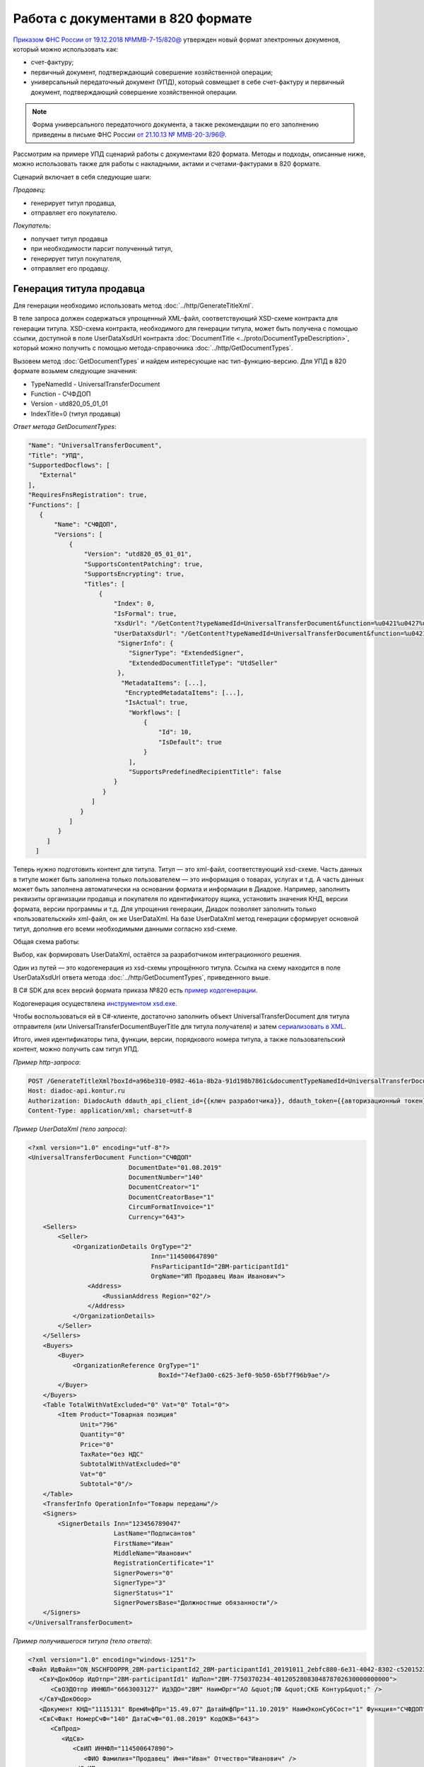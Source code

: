 
Работа с документами в 820 формате
==================================

`Приказом ФНС России от 19.12.2018 №ММВ-7-15/820@ <https://normativ.kontur.ru/document?moduleId=1&documentId=328588>`_ утвержден новый формат электронных докуменов, который можно использовать как:

- счет-фактуру;
- первичный документ, подтверждающий совершение хозяйственной операции;
- универсальный передаточный документ (УПД), который совмещает в себе счет-фактуру и первичный документ, подтверждающий совершение хозяйственной операции.

.. note::
    Форма универсального передаточного документа, а также рекомендации по его заполнению приведены в письме ФНС России `от 21.10.13 № ММВ-20-3/96@ <https://normativ.kontur.ru/document?moduleId=1&documentId=220334>`__.
    
Рассмотрим на примере УПД сценарий работы с документами 820 формата. Методы и подходы, описанные ниже, можно использовать также для работы с накладными, актами и счетами-фактурами в 820 формате.

Сценарий включает в себя следующие шаги:

*Продавец*:

- генерирует титул продавца,
- отправляет его покупателю.

*Покупатель*:

- получает титул продавца
- при необходимости парсит полученный титул, 
- генерирует титул покупателя,
- отправляет его продавцу.

Генерация титула продавца
-------------------------

Для генерации необходимо использовать метод :doc:`../http/GenerateTitleXml`.

В теле запроса должен содержаться упрощенный XML-файл, соответствующий XSD-схеме контракта для генерации титула. XSD-схема контракта, необходимого для генерации титула, может быть получена с помощью ссылки, доступной в поле UserDataXsdUrl контракта :doc:`DocumentTitle <../proto/DocumentTypeDescription>`, который можно получить с помощью метода-справочника :doc:`../http/GetDocumentTypes`.

Вызовем метод :doc:`GetDocumentTypes` и найдем интересующие нас тип-функцию-версию. Для УПД в 820 формате возьмем следующие значения:

- TypeNamedId - UniversalTransferDocument
- Function - СЧФДОП
- Version - utd820_05_01_01
- IndexTitle=0 (титул продавца)

*Ответ метода GetDocumentTypes*:

.. sourcecode:: json

 "Name": "UniversalTransferDocument",
 "Title": "УПД",
 "SupportedDocflows": [
    "External"
 ],
 "RequiresFnsRegistration": true,
 "Functions": [
    {
        "Name": "СЧФДОП",
        "Versions": [
            {
                "Version": "utd820_05_01_01",
                "SupportsContentPatching": true,
                "SupportsEncrypting": true,
                "Titles": [
                    {
                        "Index": 0,
                        "IsFormal": true,
                        "XsdUrl": "/GetContent?typeNamedId=UniversalTransferDocument&function=%u0421%u0427%u0424%u0414%u041e%u041f&version=utd820_05_01_01&titleIndex=0&contentType=TitleXsd",
                        "UserDataXsdUrl": "/GetContent?typeNamedId=UniversalTransferDocument&function=%u0421%u0427%u0424%u0414%u041e%u041f&version=utd820_05_01_01&titleIndex=0&contentType=UserContractXsd",
                         "SignerInfo": {
                            "SignerType": "ExtendedSigner",
                            "ExtendedDocumentTitleType": "UtdSeller"
                         },
                          "MetadataItems": [...],
                           "EncryptedMetadataItems": [...],
                           "IsActual": true,
                            "Workflows": [
                                {
                                    "Id": 10,
                                    "IsDefault": true
                                }
                            ],
                            "SupportsPredefinedRecipientTitle": false
                        }
                     }
                  ]
               }
            ]
         }
      ]
   ]
 

Теперь нужно подготовить контент для титула. Титул — это xml-файл, соответствующий xsd-схеме. Часть данных в титуле может быть заполнена только пользователем — это информация о товарах, услугах и т.д. А часть данных может быть заполнена автоматически на основании формата и информации в Диадоке. Например, заполнить реквизиты организации продавца и покупателя по идентификатору ящика, установить значения КНД, версии формата, версии программы и т.д. Для упрощения генерации, Диадок позволяет заполнить только «пользовательский» xml-файл, он же UserDataXml. На базе UserDataXml метод генерации сформирует основной титул, дополнив его всеми необходимыми данными согласно xsd-схеме.

Общая схема работы:

.. image:: ../_static/img/diadoc-api-generate-xml-schema1.png
    :align: center

Выбор, как формировать UserDataXml, остаётся за разработчиком интеграционного решения.

Один из путей — это кодогенерация из xsd-схемы упрощённого титула. Ссылка на схему находится в поле UserDataXsdUrl ответа метода :doc:`../http/GetDocumentTypes`, приведенного выше.

В C# SDK для всех версий формата приказа №820 есть `пример кодогенерации <https://github.com/diadoc/diadocsdk-csharp/tree/master/src/DataXml>`_. 

Кодогенерация осуществлена `инструментом xsd.exe <https://docs.microsoft.com/ru-ru/dotnet/standard/serialization/xml-schema-definition-tool-xsd-exe>`_.

Чтобы воспользоваться ей в C#-клиенте, достаточно заполнить объект UniversalTransferDocument для титула отправителя (или UniversalTransferDocumentBuyerTitle для титула получателя) и затем `сериализовать в XML <https://github.com/diadoc/diadocsdk-csharp/blob/master/src/XmlSerializerExtensions.cs>`_.

Итого, имея идентификаторы типа, функции, версии, порядкового номера титула, а также пользовательский контент, можно получить сам титул УПД.

*Пример http-запроса*:

.. sourcecode:: http

    POST /GenerateTitleXml?boxId=a96be310-0982-461a-8b2a-91d198b7861c&documentTypeNamedId=UniversalTransferDocument&documentFunction=СЧФДОП&documentVersion=utd820_05_01_01&titleIndex=0 HTTP/1.1
    Host: diadoc-api.kontur.ru
    Authorization: DiadocAuth ddauth_api_client_id={{ключ разработчика}}, ddauth_token={{авторизационный токен}}
    Content-Type: application/xml; charset=utf-8


*Пример UserDataXml (тело запроса)*:

.. sourcecode:: xml

   <?xml version="1.0" encoding="utf-8"?>
   <UniversalTransferDocument Function="СЧФДОП"
                              DocumentDate="01.08.2019"
                              DocumentNumber="140"
                              DocumentCreator="1"
                              DocumentCreatorBase="1"
                              CircumFormatInvoice="1"
                              Currency="643">
       <Sellers>
           <Seller>
               <OrganizationDetails OrgType="2"
                                    Inn="114500647890"
                                    FnsParticipantId="2BM-participantId1"
                                    OrgName="ИП Продавец Иван Иванович">
                   <Address>
                       <RussianAddress Region="02"/>
                   </Address>
               </OrganizationDetails>
           </Seller>
       </Sellers>
       <Buyers>
           <Buyer>
               <OrganizationReference OrgType="1"
                                      BoxId="74ef3a00-c625-3ef0-9b50-65bf7f96b9ae"/>
           </Buyer>
       </Buyers>
       <Table TotalWithVatExcluded="0" Vat="0" Total="0">
           <Item Product="Товарная позиция"
                 Unit="796"
                 Quantity="0"
                 Price="0"
                 TaxRate="без НДС"
                 SubtotalWithVatExcluded="0"
                 Vat="0"
                 Subtotal="0"/>
       </Table>
       <TransferInfo OperationInfo="Товары переданы"/>
       <Signers>
           <SignerDetails Inn="123456789047"
                          LastName="Подписантов"
                          FirstName="Иван"
                          MiddleName="Иванович"
                          RegistrationCertificate="1"
                          SignerPowers="0"
                          SignerType="3"
                          SignerStatus="1"
                          SignerPowersBase="Должностные обязанности"/>
       </Signers>
   </UniversalTransferDocument>



*Пример получившегося титула (тело ответа)*:

.. sourcecode:: xml

    <?xml version="1.0" encoding="windows-1251"?>
    <Файл ИдФайл="ON_NSCHFDOPPR_2BM-participantId2_2BM-participantId1_20191011_2ebfc880-6e31-4042-8302-c5201523fc3c" ВерсФорм="5.01" ВерсПрог="Diadoc 1.0">
       <СвУчДокОбор ИдОтпр="2BM-participantId1" ИдПол="2BM-7750370234-4012052808304878702630000000000">
          <СвОЭДОтпр ИННЮЛ="6663003127" ИдЭДО="2BM" НаимОрг="АО &quot;ПФ &quot;СКБ Контур&quot;" />
       </СвУчДокОбор>
       <Документ КНД="1115131" ВремИнфПр="15.49.07" ДатаИнфПр="11.10.2019" НаимЭконСубСост="1" Функция="СЧФДОП" ПоФактХЖ="Документ об отгрузке товаров (выполнении работ), передаче имущественных прав (документ об оказании услуг)" НаимДокОпр="Счет-фактура и документ об отгрузке товаров (выполнении работ), передаче имущественных прав (документ об оказании услуг)" ОснДоверОргСост="1">
       <СвСчФакт НомерСчФ="140" ДатаСчФ="01.08.2019" КодОКВ="643">
          <СвПрод>
             <ИдСв>
                <СвИП ИННФЛ="114500647890">
                   <ФИО Фамилия="Продавец" Имя="Иван" Отчество="Иванович" />
                </СвИП>
             </ИдСв>
             <Адрес>
                <АдрРФ КодРегион="02" />
             </Адрес>
          </СвПрод>
          <СвПокуп>
             <СвИП ИННФЛ="114500647890">
                <ФИО Фамилия="Покупатель" Имя="Иван" Отчество="Иванович" />
             </СвИП>
             <Адрес>
                <АдрРФ КодРегион="66" Индекс="620000" Город="Екатеринбург г" Улица="Радищева" />
             </Адрес>
          </СвПокуп>
          <ДопСвФХЖ1 НаимОКВ="Российский рубль" ОбстФормСЧФ="1" />
       </СвСчФакт>
       <ТаблСчФакт>
          <СведТов НомСтр="1" НаимТов="Товарная позиция" ОКЕИ_Тов="796" КолТов="0" ЦенаТов="0" СтТовБезНДС="0.00" НалСт="без НДС" СтТовУчНал="0.00">
             <Акциз>
                <БезАкциз>без акциза</БезАкциз>
             </Акциз>
             <СумНал>
                <СумНал>0.00</СумНал>
             </СумНал>
             <ДопСведТов НаимЕдИзм="шт" />
          </СведТов>
          <ВсегоОпл СтТовБезНДСВсего="0.00" СтТовУчНалВсего="0.00">
             <СумНалВсего>
                <СумНал>0.00</СумНал>
             </СумНалВсего>
          </ВсегоОпл>
       </ТаблСчФакт>
       <СвПродПер>
          <СвПер СодОпер="Товары переданы">
             <ОснПер НаимОсн="Без документа-основания" />
          </СвПер>
       </СвПродПер>
       <Подписант ОснПолн="Должностные обязанности" ОблПолн="0" Статус="1">
          <ФЛ ИННФЛ="123456789047">
             <ФИО Фамилия="Подписантов" Имя="Иван" Отчество="Иванович" />
          </ФЛ>
       </Подписант>
    </Документ>
    </Файл>

Отправка документа
------------------
Сценариев отправки может быть несколько:

- Загрузить документ как Черновик. Это можно сделать через API и в веб-интерфейсе. В веб-интерфейсе подписать черновик и отправить
- Загрузить документ как Исходящий неотправленный. Это можно сделать через API или в веб-интерфейсе. В веб-интерфейсе подписать документ и отправить
- Подписать и отправить документ полностью через API

Для всех трех случаев необходимо использовать метод :doc:`..http/PostMessage` со структурой DocumentAttachment. В зависимости от сценария отправки передаваемый контент в теле запроса будет разный.

Рассмотрим пример третьего варианта, когда документ сразу подписывается и отправляется. Как сформировать подпись для документа определяет разработчик интеграционного решения.

*Тело запроса PostMessage*

.. sourcecode:: xml

    {
     "FromBoxId": "a96be310-0982-461a-8b2a-91d198b7861c",
     "ToBoxId": "13254c42-b4f7-4fd3-3324-0094aeb0f15a",
     "DocumentAttachments":

         [ {
           "SignedContent":
            {
             "Content": "PD94bWwgdmVyc2lvbj0iMS4wIiBlbmNvZGluZz0...NC50Ls+",        //контент xml-файла в кодировке base-64
             "Signature": "MIIN5QYJKoZIhvcNAQcCoIIN1jCCDdIA...kA9MJfsplqgW",       //контент файла подписи в кодировке base-64
            },
           "TypeNamedId": "UniversalTransferDocument",
           "Function": "СЧФДОП",
           "Version": "utd820_05_01_01"
          }
         ]
    }

Получение титула продавца в ящике покупателя
---------------------------------------------
Титул продавца доставлен в ящик получателя. Об этом можно узнать при помощи методов чтения ленты новостей :doc:`../http/GetNewEvents` и :doc:`../http/GetDocflowEvents_V3`. Как понять, что это документ именно 820 формата? В ответе каждого из методов чтения ленты новостей возвращается версия документа (поле Version). Для документов 820 формата версия будет начинаться с utd820 (например, utd820_05_01_01, utd820_05_01_01_hyphen).

Из ленты новостей можно определить идентификатоы документа MessageId, DocumentId и при необходимости запросить дополнительную информацию по документу, используя методы :doc:`../http/GetMessage`, :doc:`../http/GetDocument`, :doc:`../http/GetDocflows_V3`.

Парсинг документа
-------------------
Парсинг полученного титула можно не выполнять, а достать все необходимые данные сразу из полученного титула продавца. Но если интегратору удобнее работать с упрощенным xml (UserDataXml), то можно выполнить парсинг при помощи метода :doc:`../http/ParseTitleXml`. 

Для того, чтобы распарсить документ, нужно знать тип документа, функцию, версию, номер титула. Тип, функцию и версию можно узнать из ответов методов :doc:`../http/GetNewEvents`, :doc:`../http/GetMessage`, :doc:`../http/GetDocument`, :doc:`../http/GetDocflowEvents_V3`,  :doc:`../http/GetDocflows_V3` или использовать метод детектирования :doc:`../http/DetectDocumentTypes` для полученного титула продавца. 

*Пример http-запроса*:

.. sourcecode:: http

    POST /ParseTitleXml?boxId=13254c42-b4f7-4fd3-3324-0094aeb0f15a&documentTypeNamedId=UniversalTransferDocument&documentFunction=СЧФДОП&documentVersion=utd820_05_01_01&titleIndex=0 HTTP/1.1
        Host: diadoc-api.kontur.ru
        Authorization: DiadocAuth ddauth_api_client_id={{ключ разработчика}}, ddauth_token={{авторизационный токен}}
        Content-Type: application/xml; charset=utf-8

В теле запроса должен быть xml полученного титула.

В теле ответа будет упрощенный xml (UserDataXml), аналогичный тому, который был использован при генерации. Не всегда упрощенный xml в теле ответа метода парсинга будет совпадать с упрощенным xml в теле запроса метода генерации. Это связано с тем, что при генерации документа мы можем автоматически заполнять какие-то данные в титуле. Например по идентификатору ящика можно определить все его реквизиты - ИНН, КПП, наименование и т.д. Соответственно после парсинга в упрощенном xml будут указаны ИНН, КПП и наименование организации, а не идентификатор ящика, как это было до генерации.

Каким образом дальше работать с полученным упрощенным xml, чтобы данные из него загрузить в свою учетную систему (или использовать для других целей), решает интегратор. 

Генерация титула покупателя
---------------------------

Генерация титула покупателя выполняется аналогично титулу продавца. 

Для генерации можно использовать один из универсальных методов - :doc:`../http/GenerateTitleXml` или :doc:`../http/GenerateRecipientTitleXml`. В теле запроса должен содержаться упрощенный XML-файл (UserDataXml), соответствующий XSD-схеме контракта, который мы использовали для генерации титула. В теле ответа будет xml титула покупателя.

Для получения xsd-схемы вызовем метод :doc:`../http/GetDocumentTypes` и найдем интересующие нас тип-функцию-версию. Для титула покупателя УПД в 820 формате возьмем те же значения, что и для титула продавца, но номер титула будет другой:

- TypeNamedId - UniversalTransferDocument
- Function - СЧФДОП
- Version - utd820_05_01_01
- IndexTitle=1 (титул покупателя)
 
*Ответ метода GetDocumentTypes*:

.. sourcecode:: json

     "Name": "UniversalTransferDocument",
     "Title": "УПД",
     "SupportedDocflows": [
        "External"
     ],
     "RequiresFnsRegistration": true,
     "Functions": [
        {
            "Name": "СЧФДОП",
            "Versions": [
                {
                    "Version": "utd820_05_01_01",
                    "SupportsContentPatching": true,
                    "SupportsEncrypting": true,
                    "Titles": [
                        {
                            "Index": 1,
                            "IsFormal": true,
                            "XsdUrl": "/GetContent?typeNamedId=UniversalTransferDocument&function=%u0421%u0427%u0424%u0414%u041e%u041f&version=utd820_05_01_01&titleIndex=1&contentType=TitleXsd",
                            "UserDataXsdUrl": "/GetContent?typeNamedId=UniversalTransferDocument&function=%u0421%u0427%u0424%u0414%u041e%u041f&version=utd820_05_01_01&titleIndex=1&contentType=UserContractXsd",
                             "SignerInfo": {
                                "SignerType": "ExtendedSigner",
                                "ExtendedDocumentTitleType": "UtdSeller"
                             },
                              "MetadataItems": [...],
                               "EncryptedMetadataItems": [...],
                               "IsActual": true,
                                "Workflows": [
                                    {
                                        "Id": 10,
                                        "IsDefault": true
                                    }
                                ],
                                "SupportsPredefinedRecipientTitle": false
                            }
                         }
                      ]
                   }
                ]
             }
          ]
       ]
 
Далее необходимо подготовить UserDataXml. Как это делается подробно описано для титула продавца.
 
После того, как UserDataXml готов, можно запускать генерацию титула покупателя.
 
*Пример http-запроса*:

.. sourcecode:: http

    POST /GenerateTitleXml?boxId=13254c42-b4f7-4fd3-3324-0094aeb0f15&documentTypeNamedId=UniversalTransferDocument&documentFunction=СЧФДОП&documentVersion=utd820_05_01_01&titleIndex=1&letterId=93bdfb88-7b80-484d-883d-765102ca5af5&documentId=fc3c3811-3368-4e47-95f4-5334b9a42654 HTTP/1.1
    Host: diadoc-api.kontur.ru
    Authorization: DiadocAuth ddauth_api_client_id={{ключ разработчика}}, ddauth_token={{авторизационный токен}}
    Content-Type: application/xml; charset=utf-8
 
*Пример UserDataXml (тело запроса)*:

.. sourcecode:: xml

    <?xml version="1.0" encoding="utf-8"?>
    <UniversalTransferDocumentBuyerTitle DocumentCreator="ИП Покупатель Иван Иванович" OperationContent="Принято без претензий" xmlns:xs="http://www.w3.org/2001/XMLSchema">
      <Signers>
        <SignerDetails LastName="Покупатель" 
                       FirstName="Иван" 
                       MiddleName="Иванович" 
                       SignerPowers="1" 
                       SignerPowersBase="Должностные обязанности" 
                       SignerStatus="5" 
                       SignerType="2" 
                       Inn="114500647890" />
      </Signers>
    </UniversalTransferDocumentBuyerTitle>

*Пример получившегося титула покупателя (тело ответа)*:

.. sourcecode:: xml

    <?xml version="1.0" encoding="windows-1251"?>
    <Файл ИдФайл="ON_NSCHFDOPPOK_2BM-participantId1_2BM-participantid2_f3caa5ab-5033-431f-ba0d-3312ee82b25b" ВерсФорм="5.01" ВерсПрог="Diadoc 1.0">
      <СвУчДокОбор ИдОтпр="2BM-7750370234-4012052808304878702630000000000" ИдПол="2BM-7750370234-4012052808304878702630000000004">
        <СвОЭДОтпр ИННЮЛ="6663003127" ИдЭДО="2BM" НаимОрг="АО &quot;ПФ &quot;СКБ Контур&quot;" />
      </СвУчДокОбор>
      <ИнфПок КНД="1115132" ВремИнфПок="14.50.14" ДатаИнфПок="17.10.2019" НаимЭконСубСост="ИП Покупатель Иван Иванович">
        <ИдИнфПрод ВремФайлИнфПр="14.32.21" ДатаФайлИнфПр="20.05.2019" ИдФайлИнфПр="ON_NSCHFDOPPR_2BM-participantId2_2BM-participantId1_20191011_2ebfc880-6e31-4042-8302-c5201523fc3c">
          <ЭП>MIAGCSqGSIb3DQEHAq...agAAAAAAAA==</ЭП>
        </ИдИнфПрод>
        <СодФХЖ4 ДатаСчФИнфПр="01.02.2003" НаимДокОпрПр="Счет-фактура и документ об отгрузке товаров (выполнении работ), передаче имущественных прав (документ об оказании услуг)" Функция="СЧФДОП" НомСчФИнфПр="140">
          <СвПрин СодОпер="Принято без претензий" />
        </СодФХЖ4>
        <Подписант ОснПолн="Должностные обязанности" ОблПолн="1" Статус="5">
          <ИП ИННФЛ="114500647890">
            <ФИО Фамилия="Покупатель" Имя="Иван" Отчество="Иванович" />
          </ИП>
        </Подписант>
      </ИнфПок>
    </Файл>


Отправка титула покупателя
--------------------------

Готовый титул покупателя можно подписать и отправить продавцу при помощи метода :doc:`../http/PostMessagePatch`. Как сформировать подпись определяет разработчик интеграционного решения.

*Пример http-запроса для отправки документа*

.. sourcecode:: http

    POST /V3/PostMessagePatch HTTP/1.1
        Host: diadoc-api.kontur.ru
        Authorization: DiadocAuth ddauth_api_client_id={{ключ разработчика}}, ddauth_token={{авторизационный токен}}
        Content-Type: application/json; charset=utf-8
    
*Тело запроса*:
 
.. sourcecode:: xml
 
    "BoxId": "13254c42-b4f7-4fd3-3324-0094aeb0f15",
    "MessageId": "93bdfb88-7b80-484d-883d-765102ca5af5",
    "RecipientTitles":
    [
        {
            "ParentEntityId":"fc3c3811-3368-4e47-95f4-5334b9a42654",
            "SignedContent":
            {
                "Content": "PD94bWwgdmVyc2l...LDQudC7Pg==",

            "Signature": "MIIN5QYJKoZIhvc...KsTM6zixgz"
            }
        }
     ]
 
В результате получаем УПД с подписанными двумя титулами.
 
В данной статье не рассмотрены примеры для генерации и отправки извещений о получении, а также запроса уточнения. С ними работа осуществляется также, как и для документов в 155 формате: 

- для генерации xml-файла извещения необходимо использовать метод :doc:`../http/GenerateReceiptXml`,
- для отправки извещения - метод :doc:`../http/PostMessagePatch` и структуру Receipt,
- для отправки запроса уточнения - метод :doc:`../http/PostMessagePatch` и структуру CorrectionRequest
 
Схемы титулов и UserDataXml
---------------------------
Актуальные xsd-схемы титулов и UserDataXml рекомендум получать при помощи метода :doc:`../http/GetDocumentTypes`.
 
Ниже приведены xsd-схемы для версии utd820_05_01_01_hyphen:
 
 - :download:`XSD-схема титула продавца <../xsd/ON_NSCHFDOPPR_1_997_01_05_01_01.xsd>`; 
 - :download:`XSD-схема титула покупателя <../xsd/ON_NSCHFDOPPOK_1_997_02_05_01_01.xsd>`; 
 - :download:`XSD-схема упрощенного xml (UserDataXsd) для титула продавца <../xsd/ON_NSCHFDOPPR_UserContract_820_05_01_01_Hyphen.xsd>`; 
 - :download:`XSD-схема упрощенного xml (UserDataXsd) для титула покупателя <../xsd/ON_NSCHFDOPPOK_UserContract_820_05_01_01.xsd>`.
 
 
